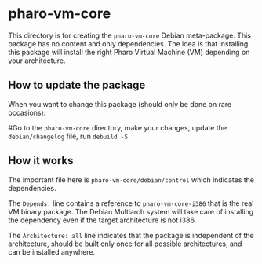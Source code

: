 * pharo-vm-core

This directory is for creating the ~pharo-vm-core~ Debian
meta-package. This package has no content and only dependencies. The
idea is that installing this package will install the right Pharo
Virtual Machine (VM) depending on your architecture.

** How to update the package

When you want to change this package (should only be done on rare
occasions):

#Go to the ~pharo-vm-core~ directory, make your changes, update the
~debian/changelog~ file, run ~debuild -S~

** How it works

The important file here is ~pharo-vm-core/debian/control~ which
indicates the dependencies.

The ~Depends:~ line contains a reference to ~pharo-vm-core-i386~ that
is the real VM binary package. The Debian Multiarch system will take
care of installing the dependency even if the target architecture is
not i386.

The ~Architecture: all~ line indicates that the package is independent
of the architecture, should be built only once for all possible
architectures, and can be installed anywhere.
